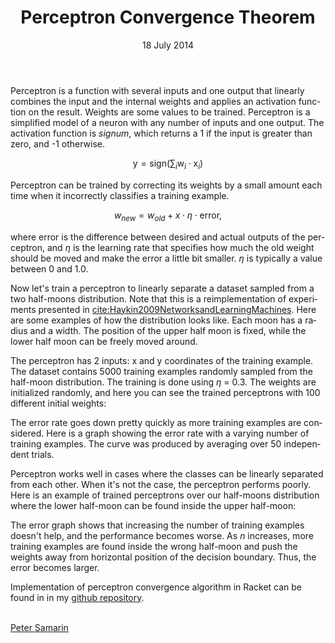 #+STARTUP: overview
#+COLUMNS: %80ITEM  %7CLOCKSUM(Clocked) %5TODO(State)
#+TITLE:   Perceptron Convergence Theorem
#+AUTHOR:  Peter Samarin
#+DATE:    18 July 2014
#+EMAIL:   peter.samarin@gmail.com
#+DESCRIPTION: Repetition of perceptron convergence algorithm from Haykin's book
#+KEYWORDS:    algorithm, algorithm of the week, learning, machine learning, neural network, perceptron, Racket
#+LANGUAGE:    en
#+OPTIONS: H:3 num:nil toc:nil \n:nil @:t ::t |:t ^:t -:t f:t *:t <:t
#+OPTIONS: TeX:t LaTeX:t skip:nil d:t todo:nil pri:nil
#+OPTIONS: tags:not-in-toc
#+OPTIONS: creator:nil author:nil email:nil date:nil title:nil html-style:nil html-scripts:nil timestamp:nil
#+OPTIONS: tex:dvisvgm

Perceptron is a function with several inputs and one output that linearly combines the input and the internal weights and applies an activation function on the result.
Weights are some values to be trained.
Perceptron is a simplified model of a neuron with any number of inputs and one output.
The activation function is /signum/, which returns a 1 if the input is greater than zero, and -1 otherwise.

\[\mbox{y} = \mbox{sign}(\sum_{i}\mbox{w}_i \cdot \mbox{x}_i)\]

Perceptron can be trained by correcting its weights by a small amount each time when it incorrectly classifies a training example.

\[w_{new} = w_{old} + x \cdot \eta \cdot \mbox{error},\]

where error is the difference between desired and actual outputs of the perceptron, and $\eta$ is the learning rate that specifies how much the old weight should be moved and make the error a little bit smaller.
$\eta$ is typically a value between 0 and 1.0.

Now let's train a perceptron to linearly separate a dataset sampled from a two half-moons distribution. Note that this is a reimplementation of experiments presented in [[cite:Haykin2009NetworksandLearningMachines]].
Here are some examples of how the distribution looks like.
Each moon has a radius and a width.
The position of the upper half moon is fixed, while the lower half moon can be freely moved around.

#+CAPTION: 
# #+ATTR_LaTeX: width=0.6\textwidth
#+LABEL: img:data-example
[[../images/data-example.jpg]]


The perceptron has 2 inputs: x and y coordinates of the training example.
The dataset contains 5000 training examples randomly sampled from the half-moon distribution.
The training is done using $\eta$ = 0.3.
The weights are initialized randomly, and here you can see the trained perceptrons with 100 different initial weights:


#+CAPTION: 
# #+ATTR_LaTeX: width=0.6\textwidth
#+LABEL: img:data-example
[[../images/training-01.jpg]]


The error rate goes down pretty quickly as more training examples are considered.
Here is a graph showing the error rate with a varying number of training examples.
The curve was produced by averaging over 50 independent trials.


#+CAPTION: 
# #+ATTR_LaTeX: width=0.6\textwidth
#+LABEL: img:data-example
[[../images/error-rate-separable.jpg]]


Perceptron works well in cases where the classes can be linearly separated from each other.
When it's not the case, the perceptron performs poorly.
Here is an example of trained perceptrons over our half-moons distribution where the lower half-moon can be found inside the upper half-moon:


#+CAPTION: 
# #+ATTR_LaTeX: width=0.6\textwidth
#+LABEL: img:data-example
[[../images/nonseparable-01.jpg]]


The error graph shows that increasing the number of training examples doesn't help, and the performance becomes worse.
As $n$ increases, more training examples are found inside the wrong half-moon and push the weights away from horizontal position of the decision boundary.
Thus, the error becomes larger.

#+CAPTION: 
# #+ATTR_LaTeX: width=0.6\textwidth
#+LABEL: img:data-example
[[../images/error-rate-nonseparable.jpg]]


Implementation of perceptron convergence algorithm in Racket can be found in in my [[http://github.com/oetr/AoW/tree/master/0001-Perceptron-convergence-theorem][github repository]].



#+BIBLIOGRAPHY: ../bib/references ieeetr limit:t option:-u option:-unicode option:-html-entities option:-nobibsource

#+HTML: <br><div class='footer'><a href="http://peter-samarin.de">Peter Samarin</a></div>


* LATEX HEADER                                                     :noexport:
#+LaTeX_CLASS: org-article
#+LaTeX_CLASS_OPTIONS: [koma,a4paper,12pt,microtype,paralist,nofloat,colorlinks=true,linkcolor=gray,urlcolor=blue,citecolor=blue]
# FONT: Charter combined with Bera->replaced with inconsolata (first 2 from charter, one from bera)
# Packages
#+LATEX_HEADER: \usepackage[ngerman, num]{isodate}
#+LATEX_HEADER: \usepackage[utf8x]{inputenc}
#+LATEX_HEADER: \usepackage[ngerman]{babel} % this is needed for umlauts
#+LaTeX_HEADER: \usepackage[T1]{fontenc} 
#+LaTeX_HEADER: \usepackage[bitstream-charter]{mathdesign}
#+LaTeX_HEADER: \usepackage[scaled=.9]{helvet}
#+LaTeX_HEADER: \usepackage[scaled]{beramono}
#+LaTeX_HEADER: \usepackage{inconsolata}
#+LaTeX_HEADER: \usepackage[export]{adjustbox}

#+LATEX_HEADER: \usepackage[round]{natbib}
#+LATEX_HEADER: \usepackage{lastpage}
#+LATEX_HEADER: \usepackage[nottoc]{tocbibind}
#+LaTeX_HEADER: \usepackage[usenames,dvipsnames,svgnames,table]{xcolor}
#+LaTeX_HEADER: \definecolor{webgreen}{rgb}{0,.5,0}
#+LATEX_HEADER: \usepackage{setspace}
#+LATEX_HEADER: \onehalfspacing
#+LATEX_HEADER: \pagestyle{empty}

#+LaTeX_HEADER: \usepackage{longtable}
#+LaTeX_HEADER: \usepackage{indentfirst}
#+LaTeX_HEADER: \usepackage{float}
#+LATEX_HEADER: \usepackage{subfigure}
#+LaTeX_HEADER: \usepackage[format=plain,font=small]{caption}
#+LaTeX_HEADER: \usepackage[german,capitalise]{cleveref} % Has to be loaded after hyperref

# Make listings copyable
#+LaTeX_HEADER: \usepackage{listings}
#+LaTeX_HEADER: \definecolor{light-gray}{gray}{0.93}
#+LaTeX_HEADER: \definecolor{bluekeywords}{rgb}{0.13,0.13,1}
#+LaTeX_HEADER: \definecolor{greencomments}{rgb}{0,0.5,0}
#+LaTeX_HEADER: \definecolor{redstrings}{rgb}{0.9,0,0}

#+LATEX_HEADER: \lstset{keepspaces=false,
#+LATEX_HEADER: basicstyle=\footnotesize\ttfamily,
#+LATEX_HEADER: frame=L,
#+LATEX_HEADER: backgroundcolor=\color{light-gray},
#+LATEX_HEADER: extendedchars=true,
#+LATEX_HEADER: upquote=true,
#+LATEX_HEADER: showspaces=true,
#+LATEX_HEADER: showtabs=true,
#+LATEX_HEADER: breaklines=true,
#+LATEX_HEADER: showstringspaces=true,
#+LATEX_HEADER: breakatwhitespace=true, 
#+LATEX_HEADER: numbers=left,numberstyle=\tiny\color{gray},numbersep=10pt,stepnumber=1,firstnumber=1,numberfirstline=false,
#+LATEX_HEADER: keywordstyle=\color{bluekeywords},
#+LATEX_HEADER: stringstyle=\color{redstrings},
#+LATEX_HEADER: commentstyle=\color{greencomments},
#+LATEX_HEADER: literate={*}{{\char42}}1
#+LATEX_HEADER:          {\ }{{\copyablespace}}1}


#+LATEX_HEADER: \usepackage[space=true]{accsupp}
#+LATEX_HEADER: \newcommand{\copyablespace}{\BeginAccSupp{method=hex,unicode,ActualText=00A0}\ \EndAccSupp{}}

#+LATEX_HEADER: \usepackage{ifthen} % Allows the user of the \ifthenelse command
#+LATEX_HEADER: \newboolean{enable-backrefs} % Variable to enable backrefs in the bibliography
#+LATEX_HEADER: \setboolean{enable-backrefs}{false} % Variable value: true or false

#+LATEX_HEADER: \newcommand{\backrefnotcitedstring}{\relax} % (Not cited.)
#+LATEX_HEADER: \newcommand{\backrefcitedsinglestring}[1]{(cited on p. ~#1)}
#+LATEX_HEADER: \newcommand{\backrefcitedmultistring}[1]{(cited on pp. ~#1.)}
#+LATEX_HEADER: \ifthenelse{\boolean{enable-backrefs}} % If backrefs were enabled
#+LATEX_HEADER: {
#+LATEX_HEADER: \PassOptionsToPackage{hyperpageref}{backref}
#+LATEX_HEADER: \usepackage{backref} % to be loaded after hyperref package 
#+LATEX_HEADER: \renewcommand{\backreftwosep}{, ~} % separate 2 pages
#+LATEX_HEADER: \renewcommand{\backreflastsep}{, ~} % separate last of longer list
#+LATEX_HEADER: \renewcommand*{\backref}[1]{}  % disable standard
#+LATEX_HEADER: \renewcommand*{\backrefalt}[4]{% detailed backref
#+LATEX_HEADER: \ifcase #1 
#+LATEX_HEADER: \backrefnotcitedstring
#+LATEX_HEADER: \or
#+LATEX_HEADER: \backrefcitedsinglestring{#2}
#+LATEX_HEADER: \else
#+LATEX_HEADER: \backrefcitedmultistring{#2}
#+LATEX_HEADER: \fi}
#+LATEX_HEADER: }{\relax}
